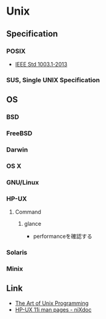 * Unix
** Specification
*** POSIX
- [[http://pubs.opengroup.org/onlinepubs/9699919799/][IEEE Std 1003.1-2013]]
*** SUS, Single UNIX Specification
** OS
*** BSD
*** FreeBSD
*** Darwin
*** OS X
*** GNU/Linux
*** HP-UX
**** Command
***** glance
- performanceを確認する
*** Solaris
*** Minix
** Link
- [[http://www.catb.org/esr/writings/taoup/html/][The Art of Unix Programming]]
- [[http://nixdoc.net/man-pages/HP-UX][HP-UX 11i man pages - niXdoc]]
